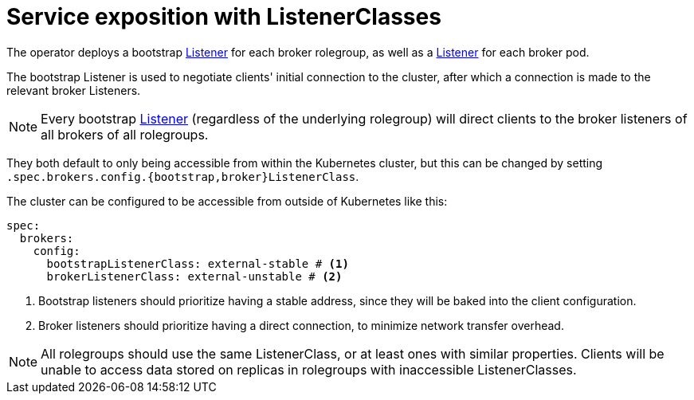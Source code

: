 = Service exposition with ListenerClasses

The operator deploys a bootstrap xref:listener-operator:listener.adoc[Listener] for each broker rolegroup, as well as a xref:listener-operator:listener.adoc[Listener] for each broker pod.

The bootstrap Listener is used to negotiate clients' initial connection to the cluster, after which a connection is made to the relevant broker Listeners.

NOTE: Every bootstrap xref:listener-operator:listener.adoc[Listener] (regardless of the underlying rolegroup) will direct clients to the broker listeners of all brokers of all rolegroups.

They both default to only being accessible from within the Kubernetes cluster, but this can be changed by setting `.spec.brokers.config.{bootstrap,broker}ListenerClass`.

The cluster can be configured to be accessible from outside of Kubernetes like this:

[source,yaml]
----
spec:
  brokers:
    config:
      bootstrapListenerClass: external-stable # <1>
      brokerListenerClass: external-unstable # <2>
----
<1> Bootstrap listeners should prioritize having a stable address, since they will be baked into the client configuration.
<2> Broker listeners should prioritize having a direct connection, to minimize network transfer overhead.

NOTE: All rolegroups should use the same ListenerClass, or at least ones with similar properties. Clients will be unable to access data stored on replicas in rolegroups with inaccessible ListenerClasses.

